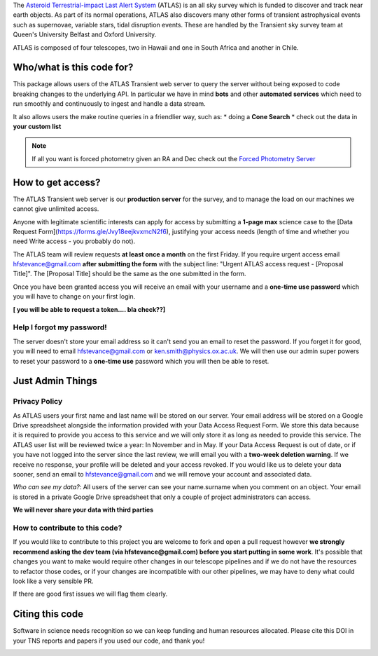 
.. _Asteroid Terrestrial-impact Last Alert System: https://atlas.fallingstar.com/
.. _Forced Photometry Server: https://fallingstar-data.com/forcedphot/

The `Asteroid Terrestrial-impact Last Alert System`_ (ATLAS)  is an all sky
survey which is funded to discover and track near earth objects.
As part of its normal operations, ATLAS also discovers many other
forms of transient astrophysical events such as supernovae, variable stars,
tidal disruption events.
These are handled by the Transient sky survey team at Queen's University Belfast and Oxford University.

ATLAS is composed of four telescopes, two in Hawaii and one in South Africa and another in Chile.


Who/what is this code for?
=====================

This package allows users of the ATLAS Transient web server to
query the server without being exposed to code breaking changes to the underlying API.
In particular we have in mind **bots** and other **automated services** which
need to run smoothly and continuously to ingest and handle a data stream.

It also allows users the make routine queries in a friendlier way, such as:
* doing a **Cone Search**
* check out the data in **your custom list**

.. note::
    If all you want is forced photometry given an RA and Dec check out the `Forced Photometry Server`_

How to get access?
=================
The ATLAS Transient web server is our **production server** for the survey, and
to manage the load on our machines we cannot give unlimited access.

Anyone with legitimate scientific interests can apply for access by submitting a **1-page max** science case
to the [Data Request Form](https://forms.gle/Jvy18eejkvxmcN2f6), justifying your access needs
(length of time and whether you need Write access - you probably do not).

The ATLAS team will review requests **at least once a month** on the first Friday.
If you require urgent access email hfstevance@gmail.com  **after submitting the form** with the subject line:
"Urgent ATLAS access request - [Proposal Title]". The [Proposal Title] should be the same as the one
submitted in the form.

Once you have been granted access you will receive an email with your username and
a **one-time use password** which you will have to change on your first login.

**[ you will be able to request a token.... bla check??]**

Help I forgot my password!
~~~~~~~~~~~~~~~~~~~~~~
The server doesn't store your email address so it can't send you an email to reset the password.
If you forget it for good, you will need to email hfstevance@gmail.com or ken.smith@physics.ox.ac.uk.
We will then use our admin super powers to reset your password to a **one-time use** password
which you will then be able to reset.


Just Admin Things
==============
Privacy Policy
~~~~~~~~~~~
As ATLAS users your first name and last name will be stored on our server.
Your email address will be stored on a Google Drive spreadsheet alongside the information
provided with your Data Access Request Form.
We store this data because it is required to provide you access to this service and we will only store it
as long as needed to provide this service.
The ATLAS user list will be reviewed twice a year: In November and in May.
If your Data Access Request is out of date, or if you have not logged into the server since the last review,
we will email you with a **two-week deletion warning**.
If we receive no response, your profile will be deleted and your access revoked.
If you would like us to delete your data sooner, send an email to hfstevance@gmail.com and we will remove your account
and associated data.

*Who can see my data?*:
All users of the server can see your name.surname when you comment on an object.
Your email is stored in a private Google Drive spreadsheet that only a couple of project administrators
can access.

**We will never share your data with third parties**


How to contribute to this code?
~~~~~~~~~~~~~~~~~~~~~~~~~~
If you would like to contribute to this project you are welcome to
fork and open a pull request however **we strongly recommend asking
the dev team (via hfstevance@gmail.com) before you start putting
in some work**. It's possible that changes you want to make would
require other changes in our telescope pipelines and if we do not have
the resources to refactor those codes, or if your changes are incompatible
with our other pipelines, we may have to deny what could look like
a very sensible PR.

If there are good first issues we will flag them clearly.


Citing this code
==============
Software in science needs recognition so we can keep funding and human
resources allocated.
Please cite this DOI in your TNS reports and papers if you used our code, and thank you!

.. image:: https://zenodo.org/badge/804295497.svg
  :target: https://doi.org/10.5281/zenodo.14331062

